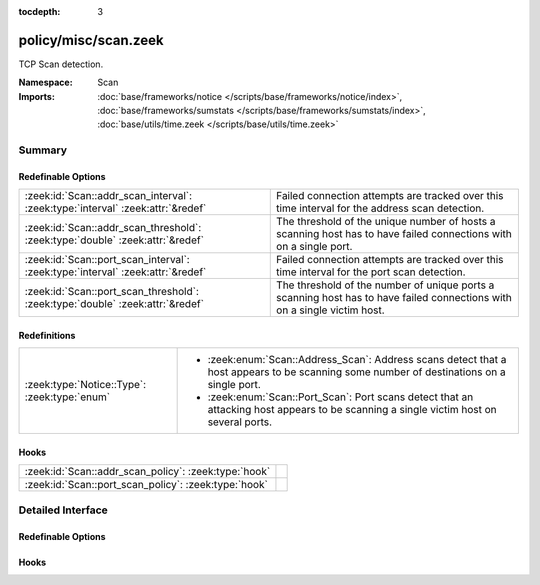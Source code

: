 :tocdepth: 3

policy/misc/scan.zeek
=====================
.. zeek:namespace:: Scan

TCP Scan detection.

:Namespace: Scan
:Imports: :doc:`base/frameworks/notice </scripts/base/frameworks/notice/index>`, :doc:`base/frameworks/sumstats </scripts/base/frameworks/sumstats/index>`, :doc:`base/utils/time.zeek </scripts/base/utils/time.zeek>`

Summary
~~~~~~~
Redefinable Options
###################
============================================================================== ==================================================================
:zeek:id:`Scan::addr_scan_interval`: :zeek:type:`interval` :zeek:attr:`&redef` Failed connection attempts are tracked over this time interval for
                                                                               the address scan detection.
:zeek:id:`Scan::addr_scan_threshold`: :zeek:type:`double` :zeek:attr:`&redef`  The threshold of the unique number of hosts a scanning host has to
                                                                               have failed connections with on a single port.
:zeek:id:`Scan::port_scan_interval`: :zeek:type:`interval` :zeek:attr:`&redef` Failed connection attempts are tracked over this time interval for
                                                                               the port scan detection.
:zeek:id:`Scan::port_scan_threshold`: :zeek:type:`double` :zeek:attr:`&redef`  The threshold of the number of unique ports a scanning host has to
                                                                               have failed connections with on a single victim host.
============================================================================== ==================================================================

Redefinitions
#############
============================================ ==============================================================
:zeek:type:`Notice::Type`: :zeek:type:`enum` 
                                             
                                             * :zeek:enum:`Scan::Address_Scan`:
                                               Address scans detect that a host appears to be scanning some
                                               number of destinations on a single port.
                                             
                                             * :zeek:enum:`Scan::Port_Scan`:
                                               Port scans detect that an attacking host appears to be
                                               scanning a single victim host on several ports.
============================================ ==============================================================

Hooks
#####
==================================================== =
:zeek:id:`Scan::addr_scan_policy`: :zeek:type:`hook` 
:zeek:id:`Scan::port_scan_policy`: :zeek:type:`hook` 
==================================================== =


Detailed Interface
~~~~~~~~~~~~~~~~~~
Redefinable Options
###################
.. zeek:id:: Scan::addr_scan_interval
   :source-code: policy/misc/scan.zeek 37 37

   :Type: :zeek:type:`interval`
   :Attributes: :zeek:attr:`&redef`
   :Default: ``5.0 mins``

   Failed connection attempts are tracked over this time interval for
   the address scan detection.  A higher interval will detect slower
   scanners, but may also yield more false positives.

.. zeek:id:: Scan::addr_scan_threshold
   :source-code: policy/misc/scan.zeek 46 46

   :Type: :zeek:type:`double`
   :Attributes: :zeek:attr:`&redef`
   :Default: ``25.0``

   The threshold of the unique number of hosts a scanning host has to
   have failed connections with on a single port.

.. zeek:id:: Scan::port_scan_interval
   :source-code: policy/misc/scan.zeek 42 42

   :Type: :zeek:type:`interval`
   :Attributes: :zeek:attr:`&redef`
   :Default: ``5.0 mins``

   Failed connection attempts are tracked over this time interval for
   the port scan detection.  A higher interval will detect slower
   scanners, but may also yield more false positives.

.. zeek:id:: Scan::port_scan_threshold
   :source-code: policy/misc/scan.zeek 50 50

   :Type: :zeek:type:`double`
   :Attributes: :zeek:attr:`&redef`
   :Default: ``15.0``

   The threshold of the number of unique ports a scanning host has to
   have failed connections with on a single victim host.

Hooks
#####
.. zeek:id:: Scan::addr_scan_policy
   :source-code: policy/misc/scan.zeek 52 52

   :Type: :zeek:type:`hook` (scanner: :zeek:type:`addr`, victim: :zeek:type:`addr`, scanned_port: :zeek:type:`port`) : :zeek:type:`bool`


.. zeek:id:: Scan::port_scan_policy
   :source-code: policy/misc/scan.zeek 53 53

   :Type: :zeek:type:`hook` (scanner: :zeek:type:`addr`, victim: :zeek:type:`addr`, scanned_port: :zeek:type:`port`) : :zeek:type:`bool`



